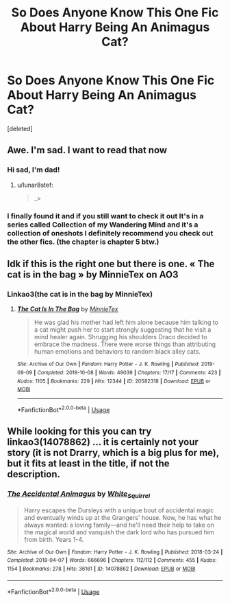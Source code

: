 #+TITLE: So Does Anyone Know This One Fic About Harry Being An Animagus Cat?

* So Does Anyone Know This One Fic About Harry Being An Animagus Cat?
:PROPERTIES:
:Score: 9
:DateUnix: 1577214000.0
:DateShort: 2019-Dec-24
:FlairText: What's That Fic?
:END:
[deleted]


** Awe. I'm sad. I want to read that now
:PROPERTIES:
:Author: lunar8stef
:Score: 3
:DateUnix: 1577221762.0
:DateShort: 2019-Dec-25
:END:

*** Hi sad, I'm dad!
:PROPERTIES:
:Author: dadjokes_bot
:Score: 2
:DateUnix: 1577221763.0
:DateShort: 2019-Dec-25
:END:

**** u/lunar8stef:
#+begin_quote
  _>
#+end_quote
:PROPERTIES:
:Author: lunar8stef
:Score: 1
:DateUnix: 1577222340.0
:DateShort: 2019-Dec-25
:END:


*** I finally found it and if you still want to check it out It's in a series called Collection of my Wandering Mind and it's a collection of oneshots I definitely recommend you check out the other fics. (the chapter is chapter 5 btw.)
:PROPERTIES:
:Author: Vynilla_OwO
:Score: 1
:DateUnix: 1586228412.0
:DateShort: 2020-Apr-07
:END:


** Idk if this is the right one but there is one. « The cat is in the bag » by MinnieTex on AO3
:PROPERTIES:
:Author: HydrisVanadey
:Score: 1
:DateUnix: 1577226443.0
:DateShort: 2019-Dec-25
:END:

*** Linkao3(the cat is in the bag by MinnieTex)
:PROPERTIES:
:Author: Erkkifloof
:Score: 1
:DateUnix: 1582891449.0
:DateShort: 2020-Feb-28
:END:

**** [[https://archiveofourown.org/works/20582318][*/The Cat Is In The Bag/*]] by [[https://www.archiveofourown.org/users/MinnieTex/pseuds/MinnieTex][/MinnieTex/]]

#+begin_quote
  He was glad his mother had left him alone because him talking to a cat might push her to start strongly suggesting that he visit a mind healer again. Shrugging his shoulders Draco decided to embrace the madness. There were worse things than attributing human emotions and behaviors to random black alley cats.
#+end_quote

^{/Site/:} ^{Archive} ^{of} ^{Our} ^{Own} ^{*|*} ^{/Fandom/:} ^{Harry} ^{Potter} ^{-} ^{J.} ^{K.} ^{Rowling} ^{*|*} ^{/Published/:} ^{2019-09-09} ^{*|*} ^{/Completed/:} ^{2019-10-08} ^{*|*} ^{/Words/:} ^{49039} ^{*|*} ^{/Chapters/:} ^{17/17} ^{*|*} ^{/Comments/:} ^{423} ^{*|*} ^{/Kudos/:} ^{1105} ^{*|*} ^{/Bookmarks/:} ^{229} ^{*|*} ^{/Hits/:} ^{12344} ^{*|*} ^{/ID/:} ^{20582318} ^{*|*} ^{/Download/:} ^{[[https://archiveofourown.org/downloads/20582318/The%20Cat%20Is%20In%20The%20Bag.epub?updated_at=1573099983][EPUB]]} ^{or} ^{[[https://archiveofourown.org/downloads/20582318/The%20Cat%20Is%20In%20The%20Bag.mobi?updated_at=1573099983][MOBI]]}

--------------

*FanfictionBot*^{2.0.0-beta} | [[https://github.com/tusing/reddit-ffn-bot/wiki/Usage][Usage]]
:PROPERTIES:
:Author: FanfictionBot
:Score: 1
:DateUnix: 1582891468.0
:DateShort: 2020-Feb-28
:END:


** While looking for this you can try linkao3(14078862) ... it is certainly not your story (it is not Drarry, which is a big plus for me), but it fits at least in the title, if not the description.
:PROPERTIES:
:Author: ceplma
:Score: 0
:DateUnix: 1577228639.0
:DateShort: 2019-Dec-25
:END:

*** [[https://archiveofourown.org/works/14078862][*/The Accidental Animagus/*]] by [[https://www.archiveofourown.org/users/White_Squirrel/pseuds/White_Squirrel][/White_Squirrel/]]

#+begin_quote
  Harry escapes the Dursleys with a unique bout of accidental magic and eventually winds up at the Grangers' house. Now, he has what he always wanted: a loving family---and he'll need their help to take on the magical world and vanquish the dark lord who has pursued him from birth. Years 1-4.
#+end_quote

^{/Site/:} ^{Archive} ^{of} ^{Our} ^{Own} ^{*|*} ^{/Fandom/:} ^{Harry} ^{Potter} ^{-} ^{J.} ^{K.} ^{Rowling} ^{*|*} ^{/Published/:} ^{2018-03-24} ^{*|*} ^{/Completed/:} ^{2018-04-07} ^{*|*} ^{/Words/:} ^{666696} ^{*|*} ^{/Chapters/:} ^{112/112} ^{*|*} ^{/Comments/:} ^{455} ^{*|*} ^{/Kudos/:} ^{1154} ^{*|*} ^{/Bookmarks/:} ^{278} ^{*|*} ^{/Hits/:} ^{36161} ^{*|*} ^{/ID/:} ^{14078862} ^{*|*} ^{/Download/:} ^{[[https://archiveofourown.org/downloads/14078862/The%20Accidental%20Animagus.epub?updated_at=1531881325][EPUB]]} ^{or} ^{[[https://archiveofourown.org/downloads/14078862/The%20Accidental%20Animagus.mobi?updated_at=1531881325][MOBI]]}

--------------

*FanfictionBot*^{2.0.0-beta} | [[https://github.com/tusing/reddit-ffn-bot/wiki/Usage][Usage]]
:PROPERTIES:
:Author: FanfictionBot
:Score: 1
:DateUnix: 1577228652.0
:DateShort: 2019-Dec-25
:END:
